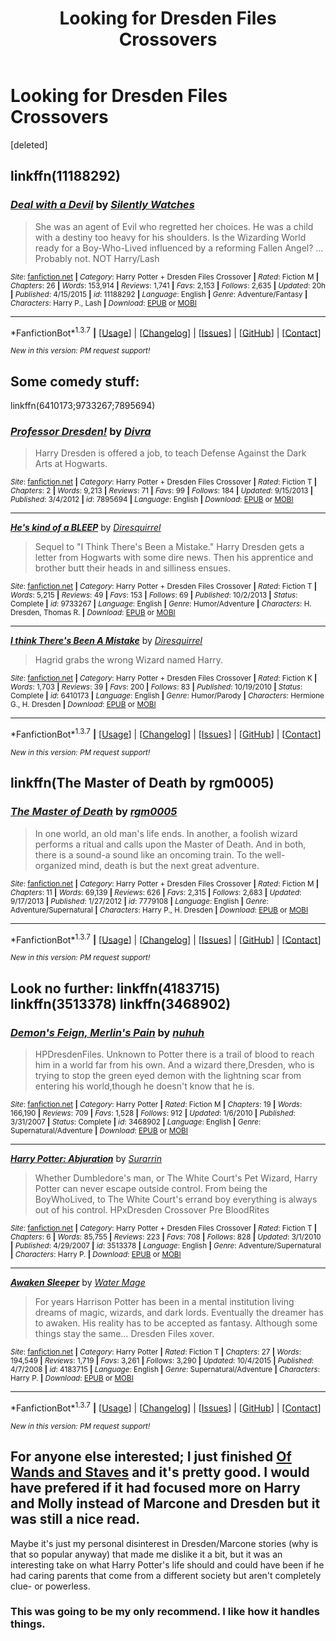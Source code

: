 #+TITLE: Looking for Dresden Files Crossovers

* Looking for Dresden Files Crossovers
:PROPERTIES:
:Score: 7
:DateUnix: 1460053675.0
:DateShort: 2016-Apr-07
:FlairText: Request
:END:
[deleted]


** linkffn(11188292)
:PROPERTIES:
:Author: Abyranss
:Score: 4
:DateUnix: 1460070087.0
:DateShort: 2016-Apr-08
:END:

*** [[http://www.fanfiction.net/s/11188292/1/][*/Deal with a Devil/*]] by [[https://www.fanfiction.net/u/4036441/Silently-Watches][/Silently Watches/]]

#+begin_quote
  She was an agent of Evil who regretted her choices. He was a child with a destiny too heavy for his shoulders. Is the Wizarding World ready for a Boy-Who-Lived influenced by a reforming Fallen Angel? ...Probably not. NOT Harry/Lash
#+end_quote

^{/Site/: [[http://www.fanfiction.net/][fanfiction.net]] *|* /Category/: Harry Potter + Dresden Files Crossover *|* /Rated/: Fiction M *|* /Chapters/: 26 *|* /Words/: 153,914 *|* /Reviews/: 1,741 *|* /Favs/: 2,153 *|* /Follows/: 2,635 *|* /Updated/: 20h *|* /Published/: 4/15/2015 *|* /id/: 11188292 *|* /Language/: English *|* /Genre/: Adventure/Fantasy *|* /Characters/: Harry P., Lash *|* /Download/: [[http://www.p0ody-files.com/ff_to_ebook/ffn-bot/index.php?id=11188292&source=ff&filetype=epub][EPUB]] or [[http://www.p0ody-files.com/ff_to_ebook/ffn-bot/index.php?id=11188292&source=ff&filetype=mobi][MOBI]]}

--------------

*FanfictionBot*^{1.3.7} *|* [[[https://github.com/tusing/reddit-ffn-bot/wiki/Usage][Usage]]] | [[[https://github.com/tusing/reddit-ffn-bot/wiki/Changelog][Changelog]]] | [[[https://github.com/tusing/reddit-ffn-bot/issues/][Issues]]] | [[[https://github.com/tusing/reddit-ffn-bot/][GitHub]]] | [[[https://www.reddit.com/message/compose?to=%2Fu%2Ftusing][Contact]]]

^{/New in this version: PM request support!/}
:PROPERTIES:
:Author: FanfictionBot
:Score: 1
:DateUnix: 1460070094.0
:DateShort: 2016-Apr-08
:END:


** Some comedy stuff:

linkffn(6410173;9733267;7895694)
:PROPERTIES:
:Author: viol8er
:Score: 2
:DateUnix: 1460054767.0
:DateShort: 2016-Apr-07
:END:

*** [[http://www.fanfiction.net/s/7895694/1/][*/Professor Dresden!/*]] by [[https://www.fanfiction.net/u/3737580/Divra][/Divra/]]

#+begin_quote
  Harry Dresden is offered a job, to teach Defense Against the Dark Arts at Hogwarts.
#+end_quote

^{/Site/: [[http://www.fanfiction.net/][fanfiction.net]] *|* /Category/: Harry Potter + Dresden Files Crossover *|* /Rated/: Fiction T *|* /Chapters/: 2 *|* /Words/: 9,213 *|* /Reviews/: 71 *|* /Favs/: 99 *|* /Follows/: 184 *|* /Updated/: 9/15/2013 *|* /Published/: 3/4/2012 *|* /id/: 7895694 *|* /Language/: English *|* /Download/: [[http://www.p0ody-files.com/ff_to_ebook/ffn-bot/index.php?id=7895694&source=ff&filetype=epub][EPUB]] or [[http://www.p0ody-files.com/ff_to_ebook/ffn-bot/index.php?id=7895694&source=ff&filetype=mobi][MOBI]]}

--------------

[[http://www.fanfiction.net/s/9733267/1/][*/He's kind of a BLEEP/*]] by [[https://www.fanfiction.net/u/2278168/Diresquirrel][/Diresquirrel/]]

#+begin_quote
  Sequel to "I Think There's Been a Mistake." Harry Dresden gets a letter from Hogwarts with some dire news. Then his apprentice and brother butt their heads in and silliness ensues.
#+end_quote

^{/Site/: [[http://www.fanfiction.net/][fanfiction.net]] *|* /Category/: Harry Potter + Dresden Files Crossover *|* /Rated/: Fiction T *|* /Words/: 5,215 *|* /Reviews/: 49 *|* /Favs/: 153 *|* /Follows/: 69 *|* /Published/: 10/2/2013 *|* /Status/: Complete *|* /id/: 9733267 *|* /Language/: English *|* /Genre/: Humor/Adventure *|* /Characters/: H. Dresden, Thomas R. *|* /Download/: [[http://www.p0ody-files.com/ff_to_ebook/ffn-bot/index.php?id=9733267&source=ff&filetype=epub][EPUB]] or [[http://www.p0ody-files.com/ff_to_ebook/ffn-bot/index.php?id=9733267&source=ff&filetype=mobi][MOBI]]}

--------------

[[http://www.fanfiction.net/s/6410173/1/][*/I think There's Been A Mistake/*]] by [[https://www.fanfiction.net/u/2278168/Diresquirrel][/Diresquirrel/]]

#+begin_quote
  Hagrid grabs the wrong Wizard named Harry.
#+end_quote

^{/Site/: [[http://www.fanfiction.net/][fanfiction.net]] *|* /Category/: Harry Potter + Dresden Files Crossover *|* /Rated/: Fiction K *|* /Words/: 1,703 *|* /Reviews/: 39 *|* /Favs/: 200 *|* /Follows/: 83 *|* /Published/: 10/19/2010 *|* /Status/: Complete *|* /id/: 6410173 *|* /Language/: English *|* /Genre/: Humor/Parody *|* /Characters/: Hermione G., H. Dresden *|* /Download/: [[http://www.p0ody-files.com/ff_to_ebook/ffn-bot/index.php?id=6410173&source=ff&filetype=epub][EPUB]] or [[http://www.p0ody-files.com/ff_to_ebook/ffn-bot/index.php?id=6410173&source=ff&filetype=mobi][MOBI]]}

--------------

*FanfictionBot*^{1.3.7} *|* [[[https://github.com/tusing/reddit-ffn-bot/wiki/Usage][Usage]]] | [[[https://github.com/tusing/reddit-ffn-bot/wiki/Changelog][Changelog]]] | [[[https://github.com/tusing/reddit-ffn-bot/issues/][Issues]]] | [[[https://github.com/tusing/reddit-ffn-bot/][GitHub]]] | [[[https://www.reddit.com/message/compose?to=%2Fu%2Ftusing][Contact]]]

^{/New in this version: PM request support!/}
:PROPERTIES:
:Author: FanfictionBot
:Score: 1
:DateUnix: 1460054836.0
:DateShort: 2016-Apr-07
:END:


** linkffn(The Master of Death by rgm0005)
:PROPERTIES:
:Author: blandge
:Score: 2
:DateUnix: 1460056140.0
:DateShort: 2016-Apr-07
:END:

*** [[http://www.fanfiction.net/s/7779108/1/][*/The Master of Death/*]] by [[https://www.fanfiction.net/u/1124176/rgm0005][/rgm0005/]]

#+begin_quote
  In one world, an old man's life ends. In another, a foolish wizard performs a ritual and calls upon the Master of Death. And in both, there is a sound-a sound like an oncoming train. To the well-organized mind, death is but the next great adventure.
#+end_quote

^{/Site/: [[http://www.fanfiction.net/][fanfiction.net]] *|* /Category/: Harry Potter + Dresden Files Crossover *|* /Rated/: Fiction M *|* /Chapters/: 11 *|* /Words/: 69,139 *|* /Reviews/: 626 *|* /Favs/: 2,315 *|* /Follows/: 2,683 *|* /Updated/: 9/17/2013 *|* /Published/: 1/27/2012 *|* /id/: 7779108 *|* /Language/: English *|* /Genre/: Adventure/Supernatural *|* /Characters/: Harry P., H. Dresden *|* /Download/: [[http://www.p0ody-files.com/ff_to_ebook/ffn-bot/index.php?id=7779108&source=ff&filetype=epub][EPUB]] or [[http://www.p0ody-files.com/ff_to_ebook/ffn-bot/index.php?id=7779108&source=ff&filetype=mobi][MOBI]]}

--------------

*FanfictionBot*^{1.3.7} *|* [[[https://github.com/tusing/reddit-ffn-bot/wiki/Usage][Usage]]] | [[[https://github.com/tusing/reddit-ffn-bot/wiki/Changelog][Changelog]]] | [[[https://github.com/tusing/reddit-ffn-bot/issues/][Issues]]] | [[[https://github.com/tusing/reddit-ffn-bot/][GitHub]]] | [[[https://www.reddit.com/message/compose?to=%2Fu%2Ftusing][Contact]]]

^{/New in this version: PM request support!/}
:PROPERTIES:
:Author: FanfictionBot
:Score: 1
:DateUnix: 1460056172.0
:DateShort: 2016-Apr-07
:END:


** Look no further: linkffn(4183715) linkffn(3513378) linkffn(3468902)
:PROPERTIES:
:Author: Lord_Anarchy
:Score: 2
:DateUnix: 1460057471.0
:DateShort: 2016-Apr-08
:END:

*** [[http://www.fanfiction.net/s/3468902/1/][*/Demon's Feign, Merlin's Pain/*]] by [[https://www.fanfiction.net/u/936968/nuhuh][/nuhuh/]]

#+begin_quote
  HPDresdenFiles. Unknown to Potter there is a trail of blood to reach him in a world far from his own. And a wizard there,Dresden, who is trying to stop the green eyed demon with the lightning scar from entering his world,though he doesn't know that he is.
#+end_quote

^{/Site/: [[http://www.fanfiction.net/][fanfiction.net]] *|* /Category/: Harry Potter *|* /Rated/: Fiction M *|* /Chapters/: 19 *|* /Words/: 166,190 *|* /Reviews/: 709 *|* /Favs/: 1,528 *|* /Follows/: 912 *|* /Updated/: 1/6/2010 *|* /Published/: 3/31/2007 *|* /Status/: Complete *|* /id/: 3468902 *|* /Language/: English *|* /Genre/: Supernatural/Adventure *|* /Download/: [[http://www.p0ody-files.com/ff_to_ebook/ffn-bot/index.php?id=3468902&source=ff&filetype=epub][EPUB]] or [[http://www.p0ody-files.com/ff_to_ebook/ffn-bot/index.php?id=3468902&source=ff&filetype=mobi][MOBI]]}

--------------

[[http://www.fanfiction.net/s/3513378/1/][*/Harry Potter: Abjuration/*]] by [[https://www.fanfiction.net/u/461601/Surarrin][/Surarrin/]]

#+begin_quote
  Whether Dumbledore's man, or The White Court's Pet Wizard, Harry Potter can never escape outside control. From being the BoyWhoLived, to The White Court's errand boy everything is always out of his control. HPxDresden Crossover Pre BloodRites
#+end_quote

^{/Site/: [[http://www.fanfiction.net/][fanfiction.net]] *|* /Category/: Harry Potter + Dresden Files Crossover *|* /Rated/: Fiction T *|* /Chapters/: 6 *|* /Words/: 85,755 *|* /Reviews/: 223 *|* /Favs/: 708 *|* /Follows/: 828 *|* /Updated/: 3/1/2010 *|* /Published/: 4/29/2007 *|* /id/: 3513378 *|* /Language/: English *|* /Genre/: Adventure/Supernatural *|* /Characters/: Harry P. *|* /Download/: [[http://www.p0ody-files.com/ff_to_ebook/ffn-bot/index.php?id=3513378&source=ff&filetype=epub][EPUB]] or [[http://www.p0ody-files.com/ff_to_ebook/ffn-bot/index.php?id=3513378&source=ff&filetype=mobi][MOBI]]}

--------------

[[http://www.fanfiction.net/s/4183715/1/][*/Awaken Sleeper/*]] by [[https://www.fanfiction.net/u/303105/Water-Mage][/Water Mage/]]

#+begin_quote
  For years Harrison Potter has been in a mental institution living dreams of magic, wizards, and dark lords. Eventually the dreamer has to awaken. His reality has to be accepted as fantasy. Although some things stay the same... Dresden Files xover.
#+end_quote

^{/Site/: [[http://www.fanfiction.net/][fanfiction.net]] *|* /Category/: Harry Potter *|* /Rated/: Fiction T *|* /Chapters/: 27 *|* /Words/: 194,549 *|* /Reviews/: 1,719 *|* /Favs/: 3,261 *|* /Follows/: 3,290 *|* /Updated/: 10/4/2015 *|* /Published/: 4/7/2008 *|* /id/: 4183715 *|* /Language/: English *|* /Genre/: Supernatural/Adventure *|* /Characters/: Harry P. *|* /Download/: [[http://www.p0ody-files.com/ff_to_ebook/ffn-bot/index.php?id=4183715&source=ff&filetype=epub][EPUB]] or [[http://www.p0ody-files.com/ff_to_ebook/ffn-bot/index.php?id=4183715&source=ff&filetype=mobi][MOBI]]}

--------------

*FanfictionBot*^{1.3.7} *|* [[[https://github.com/tusing/reddit-ffn-bot/wiki/Usage][Usage]]] | [[[https://github.com/tusing/reddit-ffn-bot/wiki/Changelog][Changelog]]] | [[[https://github.com/tusing/reddit-ffn-bot/issues/][Issues]]] | [[[https://github.com/tusing/reddit-ffn-bot/][GitHub]]] | [[[https://www.reddit.com/message/compose?to=%2Fu%2Ftusing][Contact]]]

^{/New in this version: PM request support!/}
:PROPERTIES:
:Author: FanfictionBot
:Score: 1
:DateUnix: 1460057502.0
:DateShort: 2016-Apr-08
:END:


** For anyone else interested; I just finished [[http://archiveofourown.org/works/3233504/chapters/7041818][Of Wands and Staves]] and it's pretty good. I would have prefered if it had focused more on Harry and Molly instead of Marcone and Dresden but it was still a nice read.

Maybe it's just my personal disinterest in Dresden/Marcone stories (why is that so popular anyway) that made me dislike it a bit, but it was an interesting take on what Harry Potter's life should and could have been if he had caring parents that come from a different society but aren't completely clue- or powerless.
:PROPERTIES:
:Author: Phezh
:Score: 2
:DateUnix: 1460125940.0
:DateShort: 2016-Apr-08
:END:

*** This was going to be my only recommend. I like how it handles things.
:PROPERTIES:
:Author: 0Foxy0Engineer0
:Score: 1
:DateUnix: 1460230407.0
:DateShort: 2016-Apr-10
:END:
